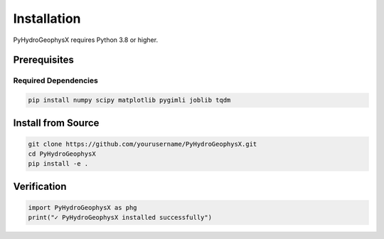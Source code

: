 Installation
============

PyHydroGeophysX requires Python 3.8 or higher.

Prerequisites
-------------

Required Dependencies
~~~~~~~~~~~~~~~~~~~~~

.. code-block:: bash

   pip install numpy scipy matplotlib pygimli joblib tqdm

Install from Source
-------------------

.. code-block:: bash

   git clone https://github.com/yourusername/PyHydroGeophysX.git
   cd PyHydroGeophysX
   pip install -e .

Verification
------------

.. code-block:: python

   import PyHydroGeophysX as phg
   print("✓ PyHydroGeophysX installed successfully")